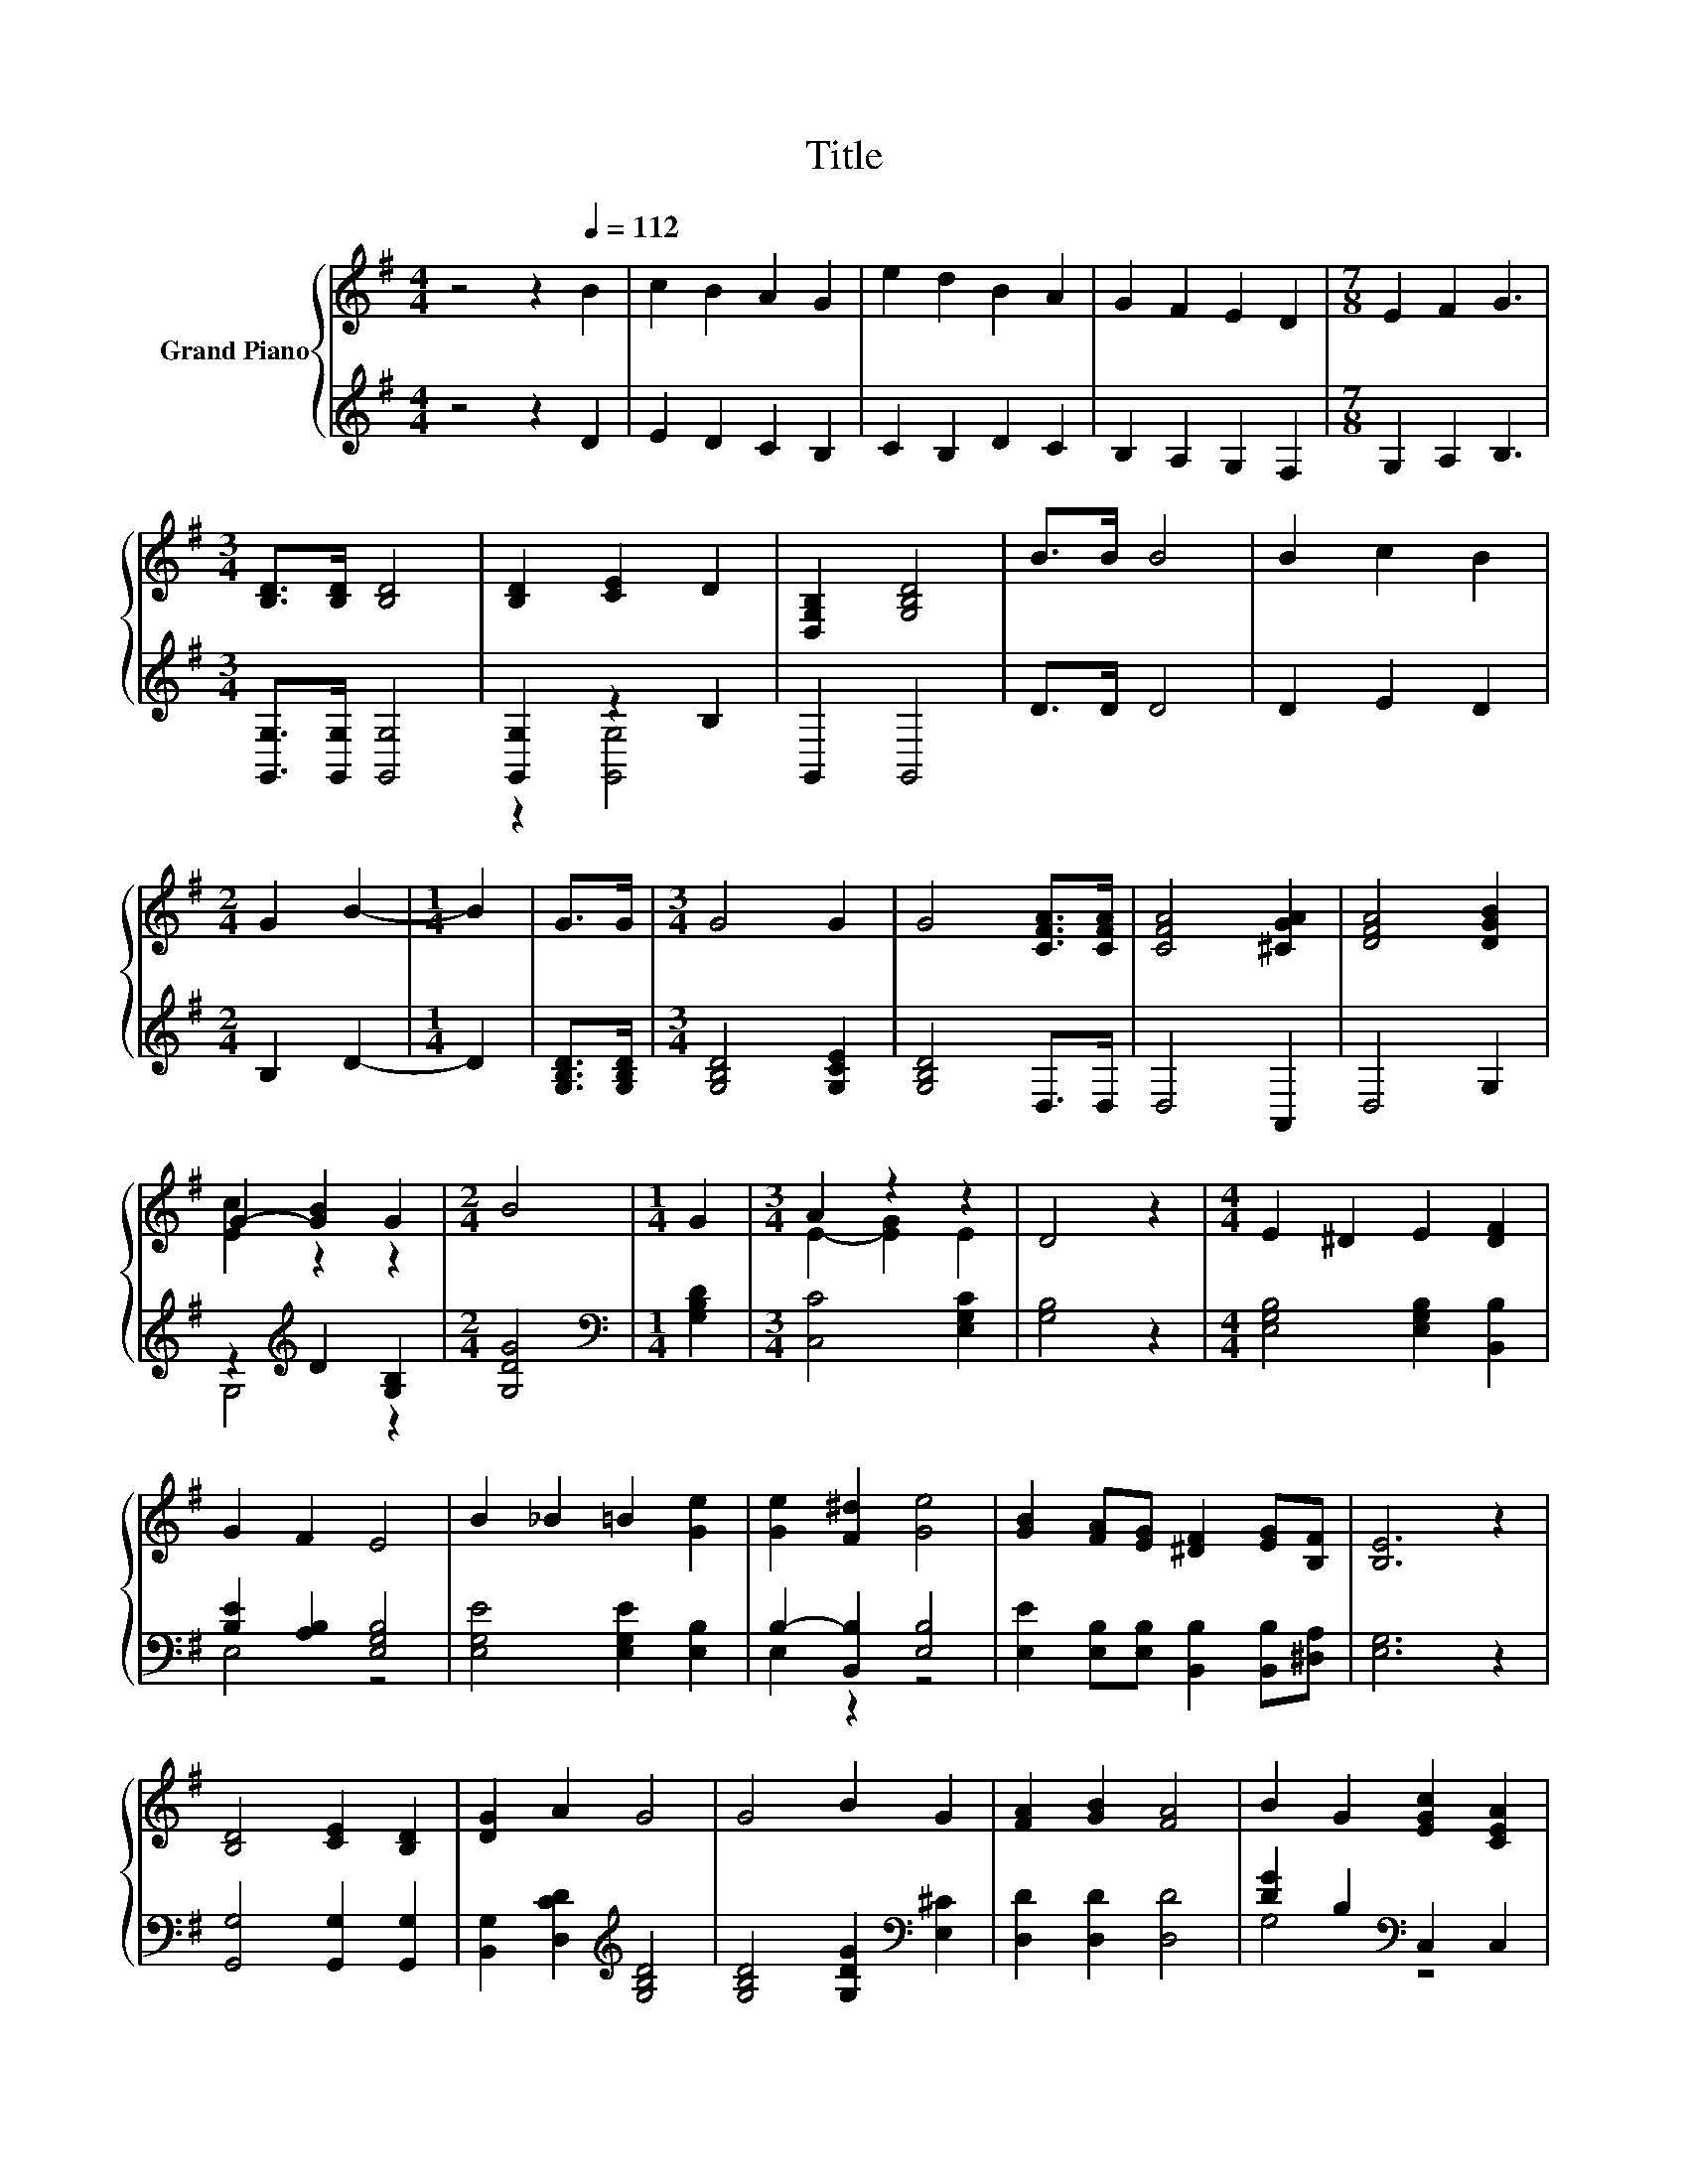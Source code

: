 X:1
T:Title
%%score { ( 1 4 ) | ( 2 3 ) }
L:1/8
M:4/4
K:G
V:1 treble nm="Grand Piano"
V:4 treble 
V:2 treble 
V:3 treble 
V:1
 z4 z2[Q:1/4=112] B2 | c2 B2 A2 G2 | e2 d2 B2 A2 | G2 F2 E2 D2 |[M:7/8] E2 F2 G3 | %5
[M:3/4] [B,D]>[B,D] [B,D]4 | [B,D]2 [CE]2 D2 | [D,G,B,]2 [G,B,D]4 | B>B B4 | B2 c2 B2 | %10
[M:2/4] G2 B2- |[M:1/4] B2 | G>G |[M:3/4] G4 G2 | G4 [CFA]>[CFA] | [CFA]4 [^CGA]2 | [DFA]4 [DGB]2 | %17
 G2- [GB]2 G2 |[M:2/4] B4 |[M:1/4] G2 |[M:3/4] A2 z2 z2 | D4 z2 |[M:4/4] E2 ^D2 E2 [DF]2 | %23
 G2 F2 E4 | B2 _B2 =B2 [Ge]2 | [Ge]2 [F^d]2 [Ge]4 | [GB]2 [FA][EG] [^DF]2 [EG][B,F] | [B,E]6 z2 | %28
 [B,D]4 [CE]2 [B,D]2 | [DG]2 A2 G4 | G4 B2 G2 | [FA]2 [GB]2 [FA]4 | B2 G2 [EGc]2 [CEA]2 | %33
 z4 [DF]4 |[M:3/4] [G,B,DG]6 |] %35
V:2
 z4 z2 D2 | E2 D2 C2 B,2 | C2 B,2 D2 C2 | B,2 A,2 G,2 F,2 |[M:7/8] G,2 A,2 B,3 | %5
[M:3/4] [G,,G,]>[G,,G,] [G,,G,]4 | [G,,G,]2 z2 B,2 | G,,2 G,,4 | D>D D4 | D2 E2 D2 | %10
[M:2/4] B,2 D2- |[M:1/4] D2 | [G,B,D]>[G,B,D] |[M:3/4] [G,B,D]4 [G,CE]2 | [G,B,D]4 D,>D, | %15
 D,4 A,,2 | D,4 G,2 | z2[K:treble] D2 [G,B,]2 |[M:2/4] [G,DG]4 |[M:1/4][K:bass] [G,B,D]2 | %20
[M:3/4] [C,C]4 [E,G,C]2 | [G,B,]4 z2 |[M:4/4] [E,G,B,]4 [E,G,B,]2 [B,,B,]2 | %23
 [B,E]2 [A,B,]2 [E,G,B,]4 | [E,G,E]4 [E,G,E]2 [E,B,]2 | B,2- [B,,B,]2 [E,B,]4 | %26
 [E,E]2 [E,B,][E,B,] [B,,B,]2 [B,,B,][^D,A,] | [E,G,]6 z2 | [G,,G,]4 [G,,G,]2 [G,,G,]2 | %29
 [B,,G,]2 [D,CD]2[K:treble] [G,B,D]4 | [G,B,D]4 [G,DG]2[K:bass] [E,^C]2 | [D,D]2 [D,D]2 [D,D]4 | %32
 [DG]2 B,2[K:bass] C,2 C,2 | D,4 z2 C2 |[M:3/4] G,,6 |] %35
V:3
 x8 | x8 | x8 | x8 |[M:7/8] x7 |[M:3/4] x6 | z2 [G,,G,]4 | x6 | x6 | x6 |[M:2/4] x4 |[M:1/4] x2 | %12
 x2 |[M:3/4] x6 | x6 | x6 | x6 | G,4[K:treble] z2 |[M:2/4] x4 |[M:1/4][K:bass] x2 |[M:3/4] x6 | %21
 x6 |[M:4/4] x8 | E,4 z4 | x8 | E,2 z2 z4 | x8 | x8 | x8 | x4[K:treble] x4 | x6[K:bass] x2 | x8 | %32
 G,4[K:bass] z4 | z4 D,4 |[M:3/4] x6 |] %35
V:4
 x8 | x8 | x8 | x8 |[M:7/8] x7 |[M:3/4] x6 | x6 | x6 | x6 | x6 |[M:2/4] x4 |[M:1/4] x2 | x2 | %13
[M:3/4] x6 | x6 | x6 | x6 | [Ec]2 z2 z2 |[M:2/4] x4 |[M:1/4] x2 |[M:3/4] E2- [EG]2 E2 | x6 | %22
[M:4/4] x8 | x8 | x8 | x8 | x8 | x8 | x8 | x8 | x8 | x8 | x8 | [B,DG]4 A,2 z2 |[M:3/4] x6 |] %35

